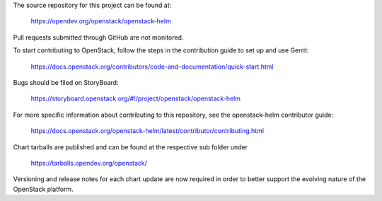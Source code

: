 The source repository for this project can be found at:

   https://opendev.org/openstack/openstack-helm

Pull requests submitted through GitHub are not monitored.

To start contributing to OpenStack, follow the steps in the contribution guide
to set up and use Gerrit:

   https://docs.openstack.org/contributors/code-and-documentation/quick-start.html

Bugs should be filed on StoryBoard:

   https://storyboard.openstack.org/#!/project/openstack/openstack-helm

For more specific information about contributing to this repository, see the
openstack-helm contributor guide:

   https://docs.openstack.org/openstack-helm/latest/contributor/contributing.html

Chart tarballs are published and can be found at the respective sub folder under

   https://tarballs.opendev.org/openstack/

Versioning and release notes for each chart update are now required in order to
better support the evolving nature of the OpenStack platform.
